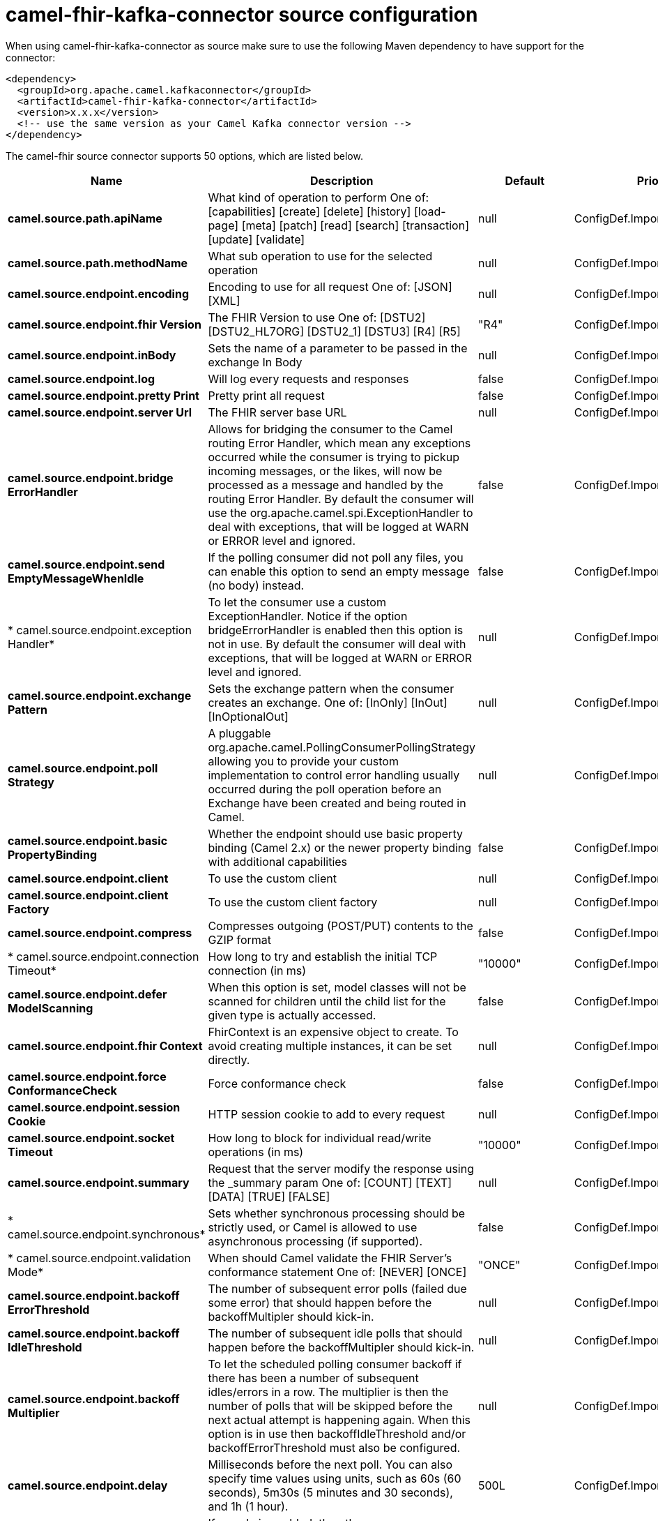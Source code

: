 // kafka-connector options: START
[[camel-fhir-kafka-connector-source]]
= camel-fhir-kafka-connector source configuration

When using camel-fhir-kafka-connector as source make sure to use the following Maven dependency to have support for the connector:

[source,xml]
----
<dependency>
  <groupId>org.apache.camel.kafkaconnector</groupId>
  <artifactId>camel-fhir-kafka-connector</artifactId>
  <version>x.x.x</version>
  <!-- use the same version as your Camel Kafka connector version -->
</dependency>
----


The camel-fhir source connector supports 50 options, which are listed below.



[width="100%",cols="2,5,^1,2",options="header"]
|===
| Name | Description | Default | Priority
| *camel.source.path.apiName* | What kind of operation to perform One of: [capabilities] [create] [delete] [history] [load-page] [meta] [patch] [read] [search] [transaction] [update] [validate] | null | ConfigDef.Importance.HIGH
| *camel.source.path.methodName* | What sub operation to use for the selected operation | null | ConfigDef.Importance.HIGH
| *camel.source.endpoint.encoding* | Encoding to use for all request One of: [JSON] [XML] | null | ConfigDef.Importance.MEDIUM
| *camel.source.endpoint.fhir Version* | The FHIR Version to use One of: [DSTU2] [DSTU2_HL7ORG] [DSTU2_1] [DSTU3] [R4] [R5] | "R4" | ConfigDef.Importance.MEDIUM
| *camel.source.endpoint.inBody* | Sets the name of a parameter to be passed in the exchange In Body | null | ConfigDef.Importance.MEDIUM
| *camel.source.endpoint.log* | Will log every requests and responses | false | ConfigDef.Importance.MEDIUM
| *camel.source.endpoint.pretty Print* | Pretty print all request | false | ConfigDef.Importance.MEDIUM
| *camel.source.endpoint.server Url* | The FHIR server base URL | null | ConfigDef.Importance.MEDIUM
| *camel.source.endpoint.bridge ErrorHandler* | Allows for bridging the consumer to the Camel routing Error Handler, which mean any exceptions occurred while the consumer is trying to pickup incoming messages, or the likes, will now be processed as a message and handled by the routing Error Handler. By default the consumer will use the org.apache.camel.spi.ExceptionHandler to deal with exceptions, that will be logged at WARN or ERROR level and ignored. | false | ConfigDef.Importance.MEDIUM
| *camel.source.endpoint.send EmptyMessageWhenIdle* | If the polling consumer did not poll any files, you can enable this option to send an empty message (no body) instead. | false | ConfigDef.Importance.MEDIUM
| * camel.source.endpoint.exception Handler* | To let the consumer use a custom ExceptionHandler. Notice if the option bridgeErrorHandler is enabled then this option is not in use. By default the consumer will deal with exceptions, that will be logged at WARN or ERROR level and ignored. | null | ConfigDef.Importance.MEDIUM
| *camel.source.endpoint.exchange Pattern* | Sets the exchange pattern when the consumer creates an exchange. One of: [InOnly] [InOut] [InOptionalOut] | null | ConfigDef.Importance.MEDIUM
| *camel.source.endpoint.poll Strategy* | A pluggable org.apache.camel.PollingConsumerPollingStrategy allowing you to provide your custom implementation to control error handling usually occurred during the poll operation before an Exchange have been created and being routed in Camel. | null | ConfigDef.Importance.MEDIUM
| *camel.source.endpoint.basic PropertyBinding* | Whether the endpoint should use basic property binding (Camel 2.x) or the newer property binding with additional capabilities | false | ConfigDef.Importance.MEDIUM
| *camel.source.endpoint.client* | To use the custom client | null | ConfigDef.Importance.MEDIUM
| *camel.source.endpoint.client Factory* | To use the custom client factory | null | ConfigDef.Importance.MEDIUM
| *camel.source.endpoint.compress* | Compresses outgoing (POST/PUT) contents to the GZIP format | false | ConfigDef.Importance.MEDIUM
| * camel.source.endpoint.connection Timeout* | How long to try and establish the initial TCP connection (in ms) | "10000" | ConfigDef.Importance.MEDIUM
| *camel.source.endpoint.defer ModelScanning* | When this option is set, model classes will not be scanned for children until the child list for the given type is actually accessed. | false | ConfigDef.Importance.MEDIUM
| *camel.source.endpoint.fhir Context* | FhirContext is an expensive object to create. To avoid creating multiple instances, it can be set directly. | null | ConfigDef.Importance.MEDIUM
| *camel.source.endpoint.force ConformanceCheck* | Force conformance check | false | ConfigDef.Importance.MEDIUM
| *camel.source.endpoint.session Cookie* | HTTP session cookie to add to every request | null | ConfigDef.Importance.MEDIUM
| *camel.source.endpoint.socket Timeout* | How long to block for individual read/write operations (in ms) | "10000" | ConfigDef.Importance.MEDIUM
| *camel.source.endpoint.summary* | Request that the server modify the response using the _summary param One of: [COUNT] [TEXT] [DATA] [TRUE] [FALSE] | null | ConfigDef.Importance.MEDIUM
| * camel.source.endpoint.synchronous* | Sets whether synchronous processing should be strictly used, or Camel is allowed to use asynchronous processing (if supported). | false | ConfigDef.Importance.MEDIUM
| * camel.source.endpoint.validation Mode* | When should Camel validate the FHIR Server's conformance statement One of: [NEVER] [ONCE] | "ONCE" | ConfigDef.Importance.MEDIUM
| *camel.source.endpoint.backoff ErrorThreshold* | The number of subsequent error polls (failed due some error) that should happen before the backoffMultipler should kick-in. | null | ConfigDef.Importance.MEDIUM
| *camel.source.endpoint.backoff IdleThreshold* | The number of subsequent idle polls that should happen before the backoffMultipler should kick-in. | null | ConfigDef.Importance.MEDIUM
| *camel.source.endpoint.backoff Multiplier* | To let the scheduled polling consumer backoff if there has been a number of subsequent idles/errors in a row. The multiplier is then the number of polls that will be skipped before the next actual attempt is happening again. When this option is in use then backoffIdleThreshold and/or backoffErrorThreshold must also be configured. | null | ConfigDef.Importance.MEDIUM
| *camel.source.endpoint.delay* | Milliseconds before the next poll. You can also specify time values using units, such as 60s (60 seconds), 5m30s (5 minutes and 30 seconds), and 1h (1 hour). | 500L | ConfigDef.Importance.MEDIUM
| *camel.source.endpoint.greedy* | If greedy is enabled, then the ScheduledPollConsumer will run immediately again, if the previous run polled 1 or more messages. | false | ConfigDef.Importance.MEDIUM
| *camel.source.endpoint.initial Delay* | Milliseconds before the first poll starts. You can also specify time values using units, such as 60s (60 seconds), 5m30s (5 minutes and 30 seconds), and 1h (1 hour). | 1000L | ConfigDef.Importance.MEDIUM
| *camel.source.endpoint.repeat Count* | Specifies a maximum limit of number of fires. So if you set it to 1, the scheduler will only fire once. If you set it to 5, it will only fire five times. A value of zero or negative means fire forever. | 0L | ConfigDef.Importance.MEDIUM
| *camel.source.endpoint.run LoggingLevel* | The consumer logs a start/complete log line when it polls. This option allows you to configure the logging level for that. One of: [TRACE] [DEBUG] [INFO] [WARN] [ERROR] [OFF] | "TRACE" | ConfigDef.Importance.MEDIUM
| * camel.source.endpoint.scheduled ExecutorService* | Allows for configuring a custom/shared thread pool to use for the consumer. By default each consumer has its own single threaded thread pool. | null | ConfigDef.Importance.MEDIUM
| * camel.source.endpoint.scheduler* | To use a cron scheduler from either camel-spring or camel-quartz component One of: [none] [spring] [quartz] | "none" | ConfigDef.Importance.MEDIUM
| * camel.source.endpoint.scheduler Properties* | To configure additional properties when using a custom scheduler or any of the Quartz, Spring based scheduler. | null | ConfigDef.Importance.MEDIUM
| *camel.source.endpoint.start Scheduler* | Whether the scheduler should be auto started. | true | ConfigDef.Importance.MEDIUM
| *camel.source.endpoint.timeUnit* | Time unit for initialDelay and delay options. One of: [NANOSECONDS] [MICROSECONDS] [MILLISECONDS] [SECONDS] [MINUTES] [HOURS] [DAYS] | "MILLISECONDS" | ConfigDef.Importance.MEDIUM
| *camel.source.endpoint.useFixed Delay* | Controls if fixed delay or fixed rate is used. See ScheduledExecutorService in JDK for details. | true | ConfigDef.Importance.MEDIUM
| *camel.source.endpoint.proxy Host* | The proxy host | null | ConfigDef.Importance.MEDIUM
| *camel.source.endpoint.proxy Password* | The proxy password | null | ConfigDef.Importance.MEDIUM
| *camel.source.endpoint.proxy Port* | The proxy port | null | ConfigDef.Importance.MEDIUM
| *camel.source.endpoint.proxy User* | The proxy username | null | ConfigDef.Importance.MEDIUM
| *camel.source.endpoint.access Token* | OAuth access token | null | ConfigDef.Importance.MEDIUM
| *camel.source.endpoint.password* | Username to use for basic authentication | null | ConfigDef.Importance.MEDIUM
| *camel.source.endpoint.username* | Username to use for basic authentication | null | ConfigDef.Importance.MEDIUM
| * camel.component.fhir.configuration* | To use the shared configuration | null | ConfigDef.Importance.MEDIUM
| *camel.component.fhir.bridge ErrorHandler* | Allows for bridging the consumer to the Camel routing Error Handler, which mean any exceptions occurred while the consumer is trying to pickup incoming messages, or the likes, will now be processed as a message and handled by the routing Error Handler. By default the consumer will use the org.apache.camel.spi.ExceptionHandler to deal with exceptions, that will be logged at WARN or ERROR level and ignored. | false | ConfigDef.Importance.MEDIUM
| *camel.component.fhir.basic PropertyBinding* | Whether the component should use basic property binding (Camel 2.x) or the newer property binding with additional capabilities | false | ConfigDef.Importance.MEDIUM
|===
// kafka-connector options: END

